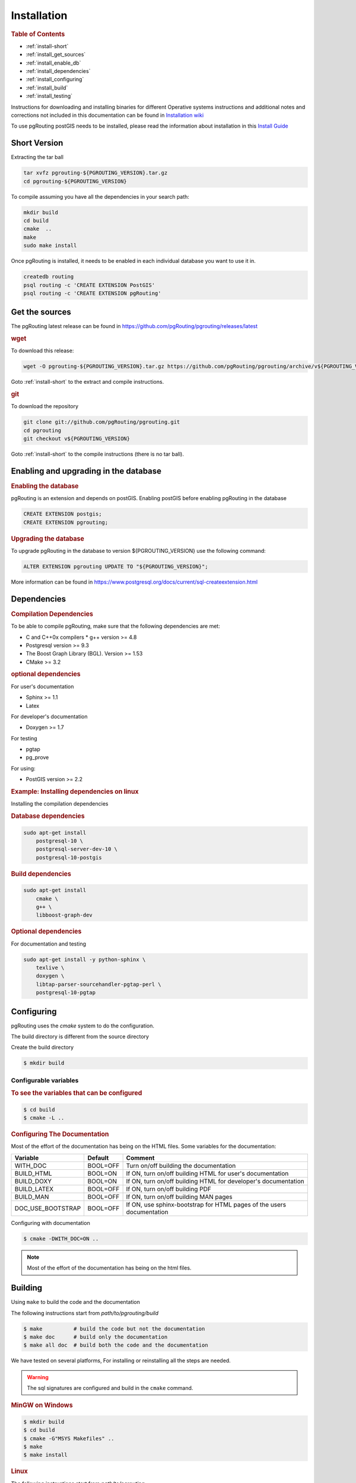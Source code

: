 ..
   ****************************************************************************
    pgRouting Manual
    Copyright(c) pgRouting Contributors

    This documentation is licensed under a Creative Commons Attribution-Share
    Alike 3.0 License: https://creativecommons.org/licenses/by-sa/3.0/
   ****************************************************************************

.. _installation:

Installation
===============================================================================

.. rubric:: Table of Contents

* :ref:`install-short`
* :ref:`install_get_sources`
* :ref:`install_enable_db`
* :ref:`install_dependencies`
* :ref:`install_configuring`
* :ref:`install_build`
* :ref:`install_testing`

Instructions for downloading and installing binaries for different Operative systems instructions and additional notes and corrections not included in this documentation can be found in `Installation wiki <https://github.com/pgRouting/pgrouting/wiki/Notes-on-Download%2C-Installation-and-building-pgRouting>`__

To use pgRouting postGIS needs to be installed, please read the information about installation in this `Install Guide <https://www.postgis.us/presentations/postgis_install_guide_22.html>`__

.. _install-short:

Short Version
-------------------------------------------------------------------------------


Extracting the tar ball

.. code-block:: bash

    tar xvfz pgrouting-${PGROUTING_VERSION}.tar.gz
    cd pgrouting-${PGROUTING_VERSION}

To compile assuming you have all the dependencies in your search path:

.. code-block:: bash

    mkdir build
    cd build
    cmake  ..
    make
    sudo make install

Once pgRouting is installed, it needs to be enabled in each individual database you want to use it in.

.. code-block:: bash

    createdb routing
    psql routing -c 'CREATE EXTENSION PostGIS'
    psql routing -c 'CREATE EXTENSION pgRouting'


.. _install_get_sources:

Get the sources
-------------------------------------------------------------------------------


The pgRouting latest release can be found in https://github.com/pgRouting/pgrouting/releases/latest

.. rubric:: wget

To download this release:

.. code-block:: bash

    wget -O pgrouting-${PGROUTING_VERSION}.tar.gz https://github.com/pgRouting/pgrouting/archive/v${PGROUTING_VERSION}.tar.gz

Goto :ref:`install-short` to the extract and compile instructions.

.. rubric:: git

To download the repository

.. code-block:: bash

    git clone git://github.com/pgRouting/pgrouting.git
    cd pgrouting
    git checkout v${PGROUTING_VERSION}

Goto :ref:`install-short` to the compile instructions (there is no tar ball).



.. _install_enable_db:

Enabling and upgrading in the database
----------------------------------------------

.. rubric:: Enabling the database

pgRouting is an extension and depends on postGIS. Enabling postGIS before enabling pgRouting in the database

.. code-block:: sql

  CREATE EXTENSION postgis;
  CREATE EXTENSION pgrouting;


.. rubric:: Upgrading the database

To upgrade pgRouting in the database to version ${PGROUTING_VERSION} use the following command:

.. TODO: pumpup release must change this value

.. code-block:: sql

   ALTER EXTENSION pgrouting UPDATE TO "${PGROUTING_VERSION}";

More information can be found in https://www.postgresql.org/docs/current/sql-createextension.html


.. _install_dependencies:

Dependencies
-------------------------------------------------------------------------------

.. rubric:: Compilation Dependencies

To be able to compile pgRouting, make sure that the following dependencies are met:

* C and C++0x compilers
  * g++ version >= 4.8
* Postgresql version >= 9.3
* The Boost Graph Library (BGL). Version >= 1.53
* CMake >= 3.2


.. rubric:: optional dependencies

For user's documentation

* Sphinx >= 1.1
* Latex

For developer's documentation

* Doxygen >= 1.7

For testing

* pgtap
* pg_prove

For using:

* PostGIS version >= 2.2

.. rubric:: Example: Installing dependencies on linux

Installing the compilation dependencies

.. rubric:: Database dependencies

.. code-block:: none

    sudo apt-get install
        postgresql-10 \
        postgresql-server-dev-10 \
        postgresql-10-postgis


.. rubric:: Build dependencies

.. code-block:: none

    sudo apt-get install
        cmake \
        g++ \
        libboost-graph-dev

.. rubric:: Optional dependencies

For documentation and testing

.. code-block:: none

    sudo apt-get install -y python-sphinx \
        texlive \
        doxygen \
        libtap-parser-sourcehandler-pgtap-perl \
        postgresql-10-pgtap


.. _install_configuring:

Configuring
-------------------------

pgRouting uses the `cmake` system to do the configuration.

The build directory is different from the source directory

Create the build directory

.. code-block:: bash

    $ mkdir build

Configurable variables
.......................

.. rubric:: To see the variables that can be configured


.. code-block:: bash

    $ cd build
    $ cmake -L ..


.. rubric:: Configuring The Documentation

Most of the effort of the documentation has being on the HTML files.
Some variables for the documentation:

================== ========= ============================
Variable            Default     Comment
================== ========= ============================
WITH_DOC           BOOL=OFF  Turn on/off building the documentation
BUILD_HTML         BOOL=ON   If ON, turn on/off building HTML for user's documentation
BUILD_DOXY         BOOL=ON   If ON, turn on/off building HTML for developer's documentation
BUILD_LATEX        BOOL=OFF  If ON, turn on/off building PDF
BUILD_MAN          BOOL=OFF  If ON, turn on/off building MAN pages
DOC_USE_BOOTSTRAP  BOOL=OFF  If ON, use sphinx-bootstrap for HTML pages of the users documentation
================== ========= ============================

Configuring with documentation

.. code-block:: bash

    $ cmake -DWITH_DOC=ON ..

.. note:: Most of the effort of the documentation has being on the html files.


.. _install_build:

Building
----------------------------------------------------------------

Using ``make`` to build the code and the documentation

The following instructions start from *path/to/pgrouting/build*

.. code-block:: bash

    $ make          # build the code but not the documentation
    $ make doc      # build only the documentation
    $ make all doc  # build both the code and the documentation


We have tested on several platforms, For installing or reinstalling all the steps are needed.

.. warning:: The sql signatures are configured and build in the ``cmake`` command.

.. rubric:: MinGW on Windows

.. code-block:: bash

    $ mkdir build
    $ cd build
    $ cmake -G"MSYS Makefiles" ..
    $ make
    $ make install


.. rubric:: Linux

The following instructions start from *path/to/pgrouting*

.. code-block:: bash

    mkdir build
    cd build
    cmake  ..
    make
    sudo make install

When the configuration changes:

.. code-block:: bash

    rm -rf build

and start the build process as mentioned above.

.. _install_testing:

Testing
-------------------------

Currently there is no :code:`make test` and testing is done as follows

The following instructions start from *path/to/pgrouting/*

.. code-block:: none

    tools/testers/doc_queries_generator.pl
    createdb  -U <user> ___pgr___test___
    sh ./tools/testers/pg_prove_tests.sh <user>
    dropdb  -U <user> ___pgr___test___

See Also
-------------------------------------------------------------------------------

.. rubric:: Indices and tables

* :ref:`genindex`
* :ref:`search`



